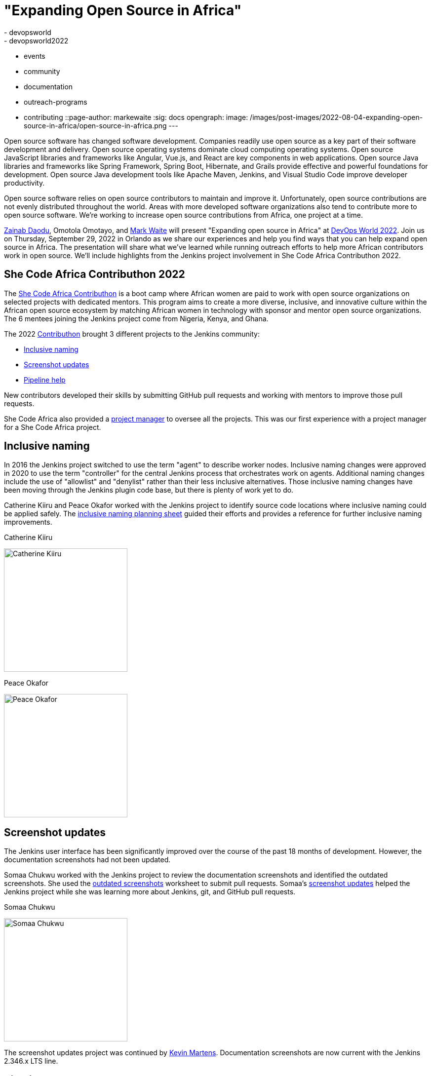 = "Expanding Open Source in Africa"
:tags:
- devopsworld
- devopsworld2022
- events
- community
- documentation
- outreach-programs
- contributing
::page-author: markewaite
:sig: docs
opengraph:
  image: /images/post-images/2022-08-04-expanding-open-source-in-africa/open-source-in-africa.png
---

Open source software has changed software development.
Companies readily use open source as a key part of their software development and delivery.
Open source operating systems dominate cloud computing operating systems.
Open source JavaScript libraries and frameworks like Angular, Vue.js, and React are key components in web applications.
Open source Java libraries and frameworks like Spring Framework, Spring Boot, Hibernate, and Grails provide effective and powerful foundations for development.
Open source Java development tools like Apache Maven, Jenkins, and Visual Studio Code improve developer productivity.

Open source software relies on open source contributors to maintain and improve it.
Unfortunately, open source contributions are not evenly distributed throughout the world.
Areas with more developed software organizations also tend to contribute more to open source software.
We're working to increase open source contributions from Africa, one project at a time.

link:/blog/authors/zaycodes/[Zainab Daodu], Omotola Omotayo, and link:/blog/authors/markewaite/[Mark Waite] will present "Expanding open source in Africa" at link:https://reg.devopsworld.com/flow/cloudbees/devopsworld22/landing/page/welcome[DevOps World 2022].
Join us on Thursday, September 29, 2022 in Orlando as we share our experiences and help you find ways that you can help expand open source in Africa.
The presentation will share what we've learned while running outreach efforts to help more African contributors work in open source.
We'll include highlights from the Jenkins project involvement in She Code Africa Contributhon 2022.

## She Code Africa Contributhon 2022

The link:https://sites.google.com/shecodeafrica.org/contributhon[She Code Africa Contributhon] is a boot camp where African women are paid to work with open source organizations on selected projects with dedicated mentors.
This program aims to create a more diverse, inclusive, and innovative culture within the African open source ecosystem by matching African women in technology with sponsor and mentor open source organizations.
The 6 mentees joining the Jenkins project come from Nigeria, Kenya, and Ghana.

The 2022 link:/sigs/advocacy-and-outreach/outreach-programs/#she-code-africa-contributhon[Contributhon] brought 3 different projects to the Jenkins community:

* <<inclusive-naming,Inclusive naming>>
* <<screenshot-updates,Screenshot updates>>
* <<pipeline-help,Pipeline help>>

New contributors developed their skills by submitting GitHub pull requests and working with mentors to improve those pull requests.

She Code Africa also provided a <<project-manager,project manager>> to oversee all the projects.
This was our first experience with a project manager for a She Code Africa project.

[inclusive-naming]
## Inclusive naming

In 2016 the Jenkins project switched to use the term "agent" to describe worker nodes.
Inclusive naming changes were approved in 2020 to use the term "controller" for the central Jenkins process that orchestrates work on agents.
Additional naming changes include the use of "allowlist" and "denylist" rather than their less inclusive alternatives.
Those inclusive naming changes have been moving through the Jenkins plugin code base, but there is plenty of work yet to do.

Catherine Kiiru and Peace Okafor worked with the Jenkins project to identify source code locations where inclusive naming could be applied safely.
The link:https://docs.google.com/spreadsheets/d/11Iv2wW3GQinrZ408YZ_MwGEokWqZqv0p3Iycv6rmwhI/edit?usp=sharing[inclusive naming planning sheet] guided their efforts and provides a reference for further inclusive naming improvements.

.Catherine Kiiru
image:/images/post-images/2022-04-contributhon-participants/catherine-kiiru.jpg[Catherine Kiiru, width=250px]

.Peace Okafor
image:/images/post-images/2022-04-contributhon-participants/peace-okafor.jpg[Peace Okafor, width=250px]

[screenshot-updates]
## Screenshot updates

The Jenkins user interface has been significantly improved over the course of the past 18 months of development.
However, the documentation screenshots had not been updated.

Somaa Chukwu worked with the Jenkins project to review the documentation screenshots and identified the outdated screenshots.
She used the link:https://docs.google.com/spreadsheets/d/1hudD8cK_ySs0r6wnZHf-GFqOaDFIHL3stvvXUbacXjY/edit#gid=0[outdated screenshots] worksheet to submit pull requests.
Somaa's link:https://github.com/jenkins-infra/jenkins.io/pulls?q=is%3Apr+is%3Aclosed+author%3Asomaathetechster[screenshot updates] helped the Jenkins project while she was learning more about Jenkins, git, and GitHub pull requests.

.Somaa Chukwu
image:/images/post-images/2022-04-contributhon-participants/somaa-chukwu.jpg[Somaa Chukwu, width=250px]

The screenshot updates project was continued by link:/blog/authors/kmartens27/[Kevin Martens].
Documentation screenshots are now current with the Jenkins 2.346.x LTS line.

[pipeline-help]
## Pipeline help

The Jenkins link:/doc/pipeline/steps/[Pipeline Steps Reference] and Pipeline online help often receive link:https://docs.google.com/spreadsheets/d/1nA8xVOkyKmZ8oTYSLdwjborT0w-BpBNNZT0nxR9deZ8/edit#gid=1087292709[feedback] that more examples are needed, that step return values need to be described, and that arguments need more description of their purpose, allowed values, and expected results.
Most plugin maintainers do not provide detailed documentation of the pipeline steps, or the arguments to those pipeline steps.
The Pipeline help project improves the documentation of pipeline steps and their arguments while introducing Jenkins Pipeline, Jenkins plugin development, Jenkins documentation as code, and the concepts of GitHub forks and pull requests.

We used the link:https://docs.google.com/document/d/1AG437RU_ZLuhfbJJNj3ZSXllrFg_bYbru5x0rPq_u2c/edit?usp=sharing[project plan] to guide the improvements to several plugins, including the git plugin, the http request plugin, the Pipeline build step plugin, and the input step plugin.

.Afi Gbadago
image:/images/post-images/2022-04-contributhon-participants/afi-gbadago.jpg[Afi Gbadago, width=250px]

.Sophia Okito
image:/images/post-images/2022-04-contributhon-participants/sophia-okito.jpg[Sophia Okito, width=250px]

[project-manager]
## Project manager

Nafeesat was our project manager.
She coordinated the work from each of the three projects.
She assured that we met regularly and that we had good plans for the projects.

.Nafeesat Jimoh
image:/images/post-images/2022-04-contributhon-participants/nafeesat-jimoh.jpg[Nafeesat Jimoh, width=250px]

== Mentors

We're very grateful to the mentors from the Jenkins project that are hosting mentoring sessions, reviewing pull requests, and encouraging the mentees.
Thanks to:

* link:/blog/authors/ajard/[Angélique Jard]
* link:https://github.com/kmartens27[Kevin Martens]
* link:/blog/authors/kwhetstone/[Kristin Whetstone]
* link:/blog/authors/markewaite/[Mark Waite]

We also thank link:/blog/authors/zaycodes/[Zainab Daodu] of She Code Africa for her efforts to facilitate the Contributhon and encourage participation.
